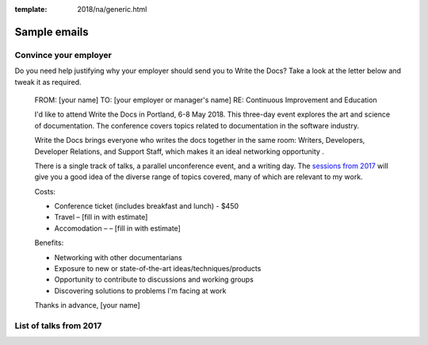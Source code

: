 :template: 2018/na/generic.html

Sample emails
--------------

Convince your employer
~~~~~~~~~~~~~~~~~~~~~~

Do you need help justifying why your employer should send you to Write the Docs? Take a look at the letter below and tweak it as required.

  FROM: [your name]
  TO: [your employer or manager's name]
  RE: Continuous Improvement and Education

  I'd like to attend Write the Docs in Portland, 6-8 May 2018. This three-day event explores the art and science of documentation. The conference covers topics related to documentation in the software industry.

  Write the Docs brings everyone who writes the docs together in the same room: Writers, Developers, Developer Relations, and Support Staff, which makes it an ideal networking opportunity .

  There is a single track of talks, a parallel unconference event, and a writing day. The `sessions from 2017 <http://www.writethedocs.org/conf/na/2017/speakers/>`_ will give you a good idea of the diverse range of topics covered, many of which are relevant to my work.

  Costs:

  * Conference ticket (includes breakfast and lunch) - $450
  * Travel – [fill in with estimate]
  * Accomodation – – [fill in with estimate]

  Benefits:

  * Networking with other documentarians
  * Exposure to new or state-of-the-art ideas/techniques/products
  * Opportunity to contribute to discussions and working groups
  * Discovering solutions to problems I'm facing at work

  Thanks in advance,
  [your name]

List of talks from 2017
~~~~~~~~~~~~~~~~~~~~~~~

.. datatemplate::
   :source: /_data/2017.na.speakers.yaml
   :template: 2017/simple-talk-list.rst

